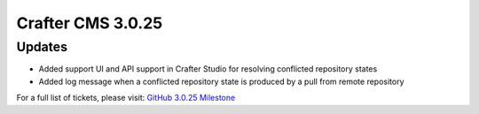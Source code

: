 ------------------
Crafter CMS 3.0.25
------------------

^^^^^^^
Updates
^^^^^^^

* Added support UI and API support in Crafter Studio for resolving conflicted repository states
* Added log message when a conflicted repository state is produced by a pull from remote repository

For a full list of tickets, please visit: `GitHub 3.0.25 Milestone <https://github.com/craftercms/craftercms/milestone/54?closed=1>`_
